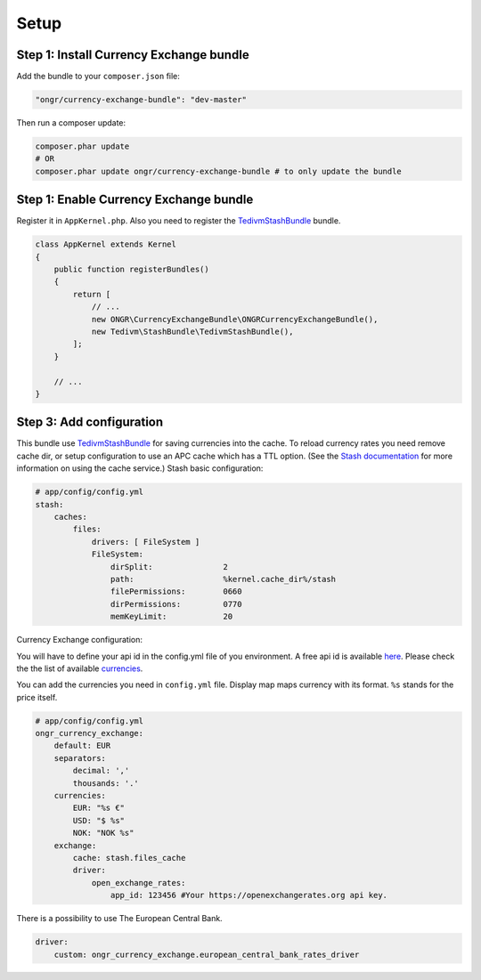 Setup
=====

Step 1: Install Currency Exchange bundle
----------------------------------------

Add the bundle to your ``composer.json`` file:

.. code-block:: yaml

    "ongr/currency-exchange-bundle": "dev-master"
..

Then run a composer update:

.. code-block:: bash

    composer.phar update
    # OR
    composer.phar update ongr/currency-exchange-bundle # to only update the bundle
..

Step 1: Enable Currency Exchange bundle
---------------------------------------

Register it in ``AppKernel.php``.
Also you need to register the `TedivmStashBundle <https://github.com/tedious/TedivmStashBundle>`_ bundle.

.. code-block:: php

    class AppKernel extends Kernel
    {
        public function registerBundles()
        {
            return [
                // ...
                new ONGR\CurrencyExchangeBundle\ONGRCurrencyExchangeBundle(),
                new Tedivm\StashBundle\TedivmStashBundle(),
            ];
        }

        // ...
    }
..

Step 3: Add configuration
-------------------------

This bundle use `TedivmStashBundle <https://github.com/tedious/TedivmStashBundle>`_ for saving currencies into the cache.
To reload currency rates you need remove cache dir, or setup configuration to use an APC cache which has a TTL option.
(See the `Stash documentation <http://stash.tedivm.com>`_ for more information on using the cache service.)
Stash basic configuration:

.. code-block:: yaml

    # app/config/config.yml
    stash:
        caches:
            files:
                drivers: [ FileSystem ]
                FileSystem:
                    dirSplit:               2
                    path:                   %kernel.cache_dir%/stash
                    filePermissions:        0660
                    dirPermissions:         0770
                    memKeyLimit:            20
..

Currency Exchange configuration:

You will have to define your api id in the config.yml file of you environment.
A free api id is available `here <https://openexchangerates.org/signup/free>`_.
Please check the the list of available `currencies <https://openexchangerates.org/currencies>`_.

You can add the currencies you need in ``config.yml`` file. Display map maps currency with its format. ``%s`` stands for the price itself.


.. code-block:: yaml

    # app/config/config.yml
    ongr_currency_exchange:
        default: EUR
        separators:
            decimal: ','
            thousands: '.'
        currencies:
            EUR: "%s €"
            USD: "$ %s"
            NOK: "NOK %s"
        exchange:
            cache: stash.files_cache
            driver:
                open_exchange_rates:
                    app_id: 123456 #Your https://openexchangerates.org api key.
..

There is a possibility to use The European Central Bank.

.. code-block:: yaml

    driver:
        custom: ongr_currency_exchange.european_central_bank_rates_driver
..
